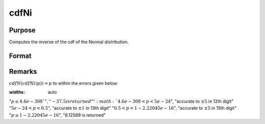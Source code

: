 
cdfNi
==============================================

Purpose
----------------
Computes the inverse of the cdf of the Normal distribution.

Format
----------------
.. function:: cdfNi(p)

    :param p: Normal probability levels, :math:`0 <= p <= 1`.
    :type p: NxK real matrix

    :returns: **x** (*NxK real matrix*) - each value of *x* is the smallest integer such that the normal cumulative distribution function is equal to or exceeds the corresponding value of *p*. :math:`cdfN(p) = x`

Remarks
-------

:math:`cdfN(cdfNi(p)) = p` to within the errors given below:

:widths: auto

":math:`p \leq 4.6e-308 `", "-37.5 is returned"
":math:`4.6e-308 < p < 5e-24`", "accurate to :math:`\pm 5` in 12th digit"
":math:`5e-24 < p < 0.5`", "accurate to :math:`\pm 1` in 13th digit"
":math:`0.5 < p < 1 - 2.22045e-16`", "accurate to :math:`\pm 5` in 15th digit"
":math:`p \geq 1 - 2.22045e-16`", "8.12589 is returned"

.. seealso:: :func:`cdfN`
